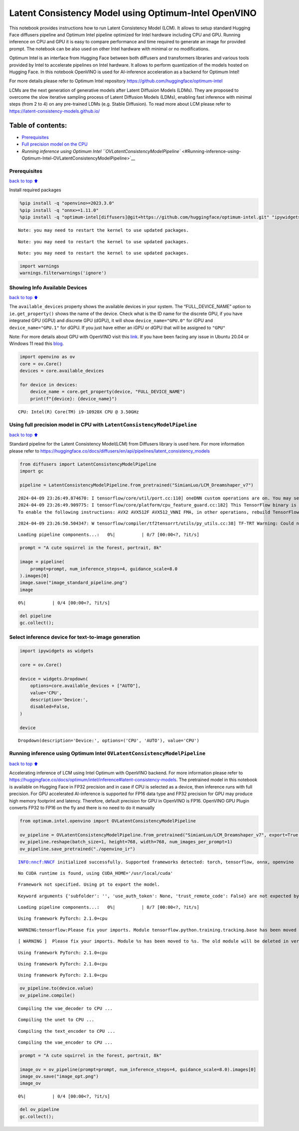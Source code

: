 Latent Consistency Model using Optimum-Intel OpenVINO
=====================================================

This notebook provides instructions how to run Latent Consistency Model
(LCM). It allows to setup standard Hugging Face diffusers pipeline and
Optimum Intel pipeline optimized for Intel hardware including CPU and
GPU. Running inference on CPU and GPU it is easy to compare performance
and time required to generate an image for provided prompt. The notebook
can be also used on other Intel hardware with minimal or no
modifications.

|image0|

Optimum Intel is an interface from Hugging Face between both diffusers
and transformers libraries and various tools provided by Intel to
accelerate pipelines on Intel hardware. It allows to perform
quantization of the models hosted on Hugging Face. In this notebook
OpenVINO is used for AI-inference acceleration as a backend for Optimum
Intel!

For more details please refer to Optimum Intel repository
https://github.com/huggingface/optimum-intel

LCMs are the next generation of generative models after Latent Diffusion
Models (LDMs). They are proposed to overcome the slow iterative sampling
process of Latent Diffusion Models (LDMs), enabling fast inference with
minimal steps (from 2 to 4) on any pre-trained LDMs (e.g. Stable
Diffusion). To read more about LCM please refer to
https://latent-consistency-models.github.io/

Table of contents:
^^^^^^^^^^^^^^^^^^

-  `Prerequisites <#Prerequisites>`__
-  `Full precision model on the
   CPU <#Using-full-precision-model-in-CPU-with-LatentConsistencyModelPipeline>`__
-  `Running inference using Optimum Intel
   ``OVLatentConsistencyModelPipeline`` <#Running-inference-using-Optimum-Intel-OVLatentConsistencyModelPipeline>`__

.. |image0| image:: https://github.com/openvinotoolkit/openvino_notebooks/assets/10940214/1858dae4-72fd-401e-b055-66d503d82446

Prerequisites
~~~~~~~~~~~~~

`back to top ⬆️ <#Table-of-contents:>`__

Install required packages

.. code:: ipython3

    %pip install -q "openvino>=2023.3.0"
    %pip install -q "onnx>=1.11.0"
    %pip install -q "optimum-intel[diffusers]@git+https://github.com/huggingface/optimum-intel.git" "ipywidgets" "torch>=2.1" "transformers>=4.33.0" --extra-index-url https://download.pytorch.org/whl/cpu


.. parsed-literal::

    Note: you may need to restart the kernel to use updated packages.


.. parsed-literal::

    Note: you may need to restart the kernel to use updated packages.


.. parsed-literal::

    Note: you may need to restart the kernel to use updated packages.


.. code:: ipython3

    import warnings
    warnings.filterwarnings('ignore')

Showing Info Available Devices
~~~~~~~~~~~~~~~~~~~~~~~~~~~~~~

`back to top ⬆️ <#Table-of-contents:>`__

The ``available_devices`` property shows the available devices in your
system. The “FULL_DEVICE_NAME” option to ``ie.get_property()`` shows the
name of the device. Check what is the ID name for the discrete GPU, if
you have integrated GPU (iGPU) and discrete GPU (dGPU), it will show
``device_name="GPU.0"`` for iGPU and ``device_name="GPU.1"`` for dGPU.
If you just have either an iGPU or dGPU that will be assigned to
``"GPU"``

Note: For more details about GPU with OpenVINO visit this
`link <https://docs.openvino.ai/2024/get-started/configurations/configurations-intel-gpu.html>`__.
If you have been facing any issue in Ubuntu 20.04 or Windows 11 read
this
`blog <https://blog.openvino.ai/blog-posts/install-gpu-drivers-windows-ubuntu>`__.

.. code:: ipython3

    import openvino as ov
    core = ov.Core()
    devices = core.available_devices
    
    for device in devices:
        device_name = core.get_property(device, "FULL_DEVICE_NAME")
        print(f"{device}: {device_name}")



.. parsed-literal::

    CPU: Intel(R) Core(TM) i9-10920X CPU @ 3.50GHz


Using full precision model in CPU with ``LatentConsistencyModelPipeline``
~~~~~~~~~~~~~~~~~~~~~~~~~~~~~~~~~~~~~~~~~~~~~~~~~~~~~~~~~~~~~~~~~~~~~~~~~

`back to top ⬆️ <#Table-of-contents:>`__

Standard pipeline for the Latent Consistency Model(LCM) from Diffusers
library is used here. For more information please refer to
https://huggingface.co/docs/diffusers/en/api/pipelines/latent_consistency_models

.. code:: ipython3

    from diffusers import LatentConsistencyModelPipeline
    import gc
    
    pipeline = LatentConsistencyModelPipeline.from_pretrained("SimianLuo/LCM_Dreamshaper_v7")



.. parsed-literal::

    2024-04-09 23:26:49.874670: I tensorflow/core/util/port.cc:110] oneDNN custom operations are on. You may see slightly different numerical results due to floating-point round-off errors from different computation orders. To turn them off, set the environment variable `TF_ENABLE_ONEDNN_OPTS=0`.
    2024-04-09 23:26:49.909775: I tensorflow/core/platform/cpu_feature_guard.cc:182] This TensorFlow binary is optimized to use available CPU instructions in performance-critical operations.
    To enable the following instructions: AVX2 AVX512F AVX512_VNNI FMA, in other operations, rebuild TensorFlow with the appropriate compiler flags.


.. parsed-literal::

    2024-04-09 23:26:50.504347: W tensorflow/compiler/tf2tensorrt/utils/py_utils.cc:38] TF-TRT Warning: Could not find TensorRT



.. parsed-literal::

    Loading pipeline components...:   0%|          | 0/7 [00:00<?, ?it/s]


.. code:: ipython3

    prompt = "A cute squirrel in the forest, portrait, 8k"
    
    image = pipeline(
        prompt=prompt, num_inference_steps=4, guidance_scale=8.0
    ).images[0]
    image.save("image_standard_pipeline.png")
    image



.. parsed-literal::

      0%|          | 0/4 [00:00<?, ?it/s]




.. image:: latent-consistency-models-optimum-demo-with-output_files/latent-consistency-models-optimum-demo-with-output_8_1.png



.. code:: ipython3

    del pipeline
    gc.collect();

Select inference device for text-to-image generation
~~~~~~~~~~~~~~~~~~~~~~~~~~~~~~~~~~~~~~~~~~~~~~~~~~~~

.. code:: ipython3

    import ipywidgets as widgets
    
    core = ov.Core()
    
    device = widgets.Dropdown(
        options=core.available_devices + ["AUTO"],
        value='CPU',
        description='Device:',
        disabled=False,
    )
    
    device




.. parsed-literal::

    Dropdown(description='Device:', options=('CPU', 'AUTO'), value='CPU')



Running inference using Optimum Intel ``OVLatentConsistencyModelPipeline``
~~~~~~~~~~~~~~~~~~~~~~~~~~~~~~~~~~~~~~~~~~~~~~~~~~~~~~~~~~~~~~~~~~~~~~~~~~

`back to top ⬆️ <#Table-of-contents:>`__

Accelerating inference of LCM using Intel Optimum with OpenVINO backend.
For more information please refer to
https://huggingface.co/docs/optimum/intel/inference#latent-consistency-models.
The pretrained model in this notebook is available on Hugging Face in
FP32 precision and in case if CPU is selected as a device, then
inference runs with full precision. For GPU accelerated AI-inference is
supported for FP16 data type and FP32 precision for GPU may produce high
memory footprint and latency. Therefore, default precision for GPU in
OpenVINO is FP16. OpenVINO GPU Plugin converts FP32 to FP16 on the fly
and there is no need to do it manually

.. code:: ipython3

    from optimum.intel.openvino import OVLatentConsistencyModelPipeline
    
    ov_pipeline = OVLatentConsistencyModelPipeline.from_pretrained("SimianLuo/LCM_Dreamshaper_v7", export=True, compile=False)
    ov_pipeline.reshape(batch_size=1, height=768, width=768, num_images_per_prompt=1)
    ov_pipeline.save_pretrained("./openvino_ir")


.. parsed-literal::

    INFO:nncf:NNCF initialized successfully. Supported frameworks detected: torch, tensorflow, onnx, openvino


.. parsed-literal::

    No CUDA runtime is found, using CUDA_HOME='/usr/local/cuda'


.. parsed-literal::

    Framework not specified. Using pt to export the model.


.. parsed-literal::

    Keyword arguments {'subfolder': '', 'use_auth_token': None, 'trust_remote_code': False} are not expected by StableDiffusionPipeline and will be ignored.



.. parsed-literal::

    Loading pipeline components...:   0%|          | 0/7 [00:00<?, ?it/s]


.. parsed-literal::

    Using framework PyTorch: 2.1.0+cpu


.. parsed-literal::

    WARNING:tensorflow:Please fix your imports. Module tensorflow.python.training.tracking.base has been moved to tensorflow.python.trackable.base. The old module will be deleted in version 2.11.


.. parsed-literal::

    [ WARNING ]  Please fix your imports. Module %s has been moved to %s. The old module will be deleted in version %s.


.. parsed-literal::

    Using framework PyTorch: 2.1.0+cpu


.. parsed-literal::

    Using framework PyTorch: 2.1.0+cpu


.. parsed-literal::

    Using framework PyTorch: 2.1.0+cpu


.. code:: ipython3

    ov_pipeline.to(device.value)
    ov_pipeline.compile()


.. parsed-literal::

    Compiling the vae_decoder to CPU ...


.. parsed-literal::

    Compiling the unet to CPU ...


.. parsed-literal::

    Compiling the text_encoder to CPU ...


.. parsed-literal::

    Compiling the vae_encoder to CPU ...


.. code:: ipython3

    prompt = "A cute squirrel in the forest, portrait, 8k"
    
    image_ov = ov_pipeline(prompt=prompt, num_inference_steps=4, guidance_scale=8.0).images[0]
    image_ov.save("image_opt.png")
    image_ov



.. parsed-literal::

      0%|          | 0/4 [00:00<?, ?it/s]




.. image:: latent-consistency-models-optimum-demo-with-output_files/latent-consistency-models-optimum-demo-with-output_15_1.png



.. code:: ipython3

    del ov_pipeline
    gc.collect();

